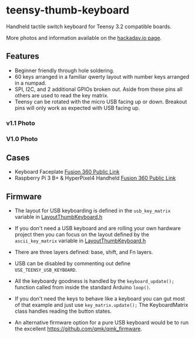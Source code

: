 * teensy-thumb-keyboard

  Handheld tactile switch keyboard for Teensy 3.2 compatible boards.

  More photos and information available on the [[https://hackaday.io/project/162281-teensy-thumb-keyboard][hackaday.io page]].

** Features

   - Beginner friendly through hole soldering.
   - 60 keys arranged in a familiar qwerty layout with number keys arranged in a
     numpad.
   - SPI, I2C, and 2 additional GPIOs broken out. Aside from these pins all
     others are used to read the key matrix.
   - Teensy can be rotated with the micro USB facing up or down. Breakout pins
     will only work as expected with USB facing up.

*** v1.1 Photo
    [[./images/v1.1_photo1.jpg]]

*** V1.0 Photo
    [[./images/v1.0_photo1.jpg]]

** Cases

   - Keyboard Faceplate [[https://a360.co/2QAJ0Qb][Fusion 360 Public Link]]
   - Raspberry Pi 3 B+ & HyperPixel4 Handheld [[https://a360.co/2QzHvla][Fusion 360 Public Link]]

** Firmware

   - The layout for USB keyboarding is defined in the ~usb_key_matrix~ variable
     in [[https://github.com/AnthonyDiGirolamo/teensy-thumb-keyboard/blob/master/firmware/LayoutThumbKeyboard.h#L109][LayoutThumbKeyboard.h]]

   - If you don't need a USB keyboard and are rolling your own hardware project
     then you can focus on the layout defined by the ~ascii_key_matrix~ variable
     in [[https://github.com/AnthonyDiGirolamo/teensy-thumb-keyboard/blob/master/firmware/LayoutThumbKeyboard.h#L74][LayoutThumbKeyboard.h]]

   - There are three layers defined: base, shift, and Fn layers.

   - USB can be disabled by commenting out define ~USE_TEENSY_USB_KEYBOARD~.

   - All the keyboardy goodness is handled by the ~keyboard_update();~ function
     called from inside the standard Arduino ~loop()~.

   - If you don't need the keys to behave like a keyboard you can gut most of
     that example and just use ~key_matrix.update();~ The KeyboardMatrix class
     handles reading the button states.

   - An alternative firmware option for a pure USB keyboard would be to run the
     excellent https://github.com/qmk/qmk_firmware.


